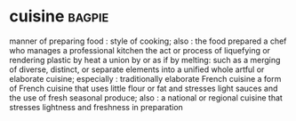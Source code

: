 * cuisine :bagpie:
manner of preparing food : style of cooking; also : the food prepared
a chef who manages a professional kitchen
the act or process of liquefying or rendering plastic by heat
a union by or as if by melting: such as
a merging of diverse, distinct, or separate elements into a unified whole
artful or elaborate cuisine; especially : traditionally elaborate French cuisine
a form of French cuisine that uses little flour or fat and stresses light sauces and the use of fresh seasonal produce; also : a national or regional cuisine that stresses lightness and freshness in preparation
